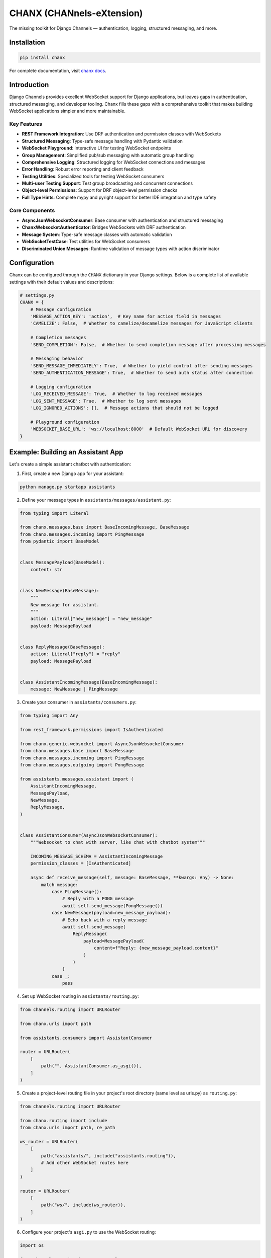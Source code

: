 CHANX (CHANnels-eXtension)
==========================
.. image:: https://img.shields.io/pypi/v/chanx
   :target: https://pypi.org/project/chanx/
   :alt: PyPI

.. image:: https://codecov.io/gh/huynguyengl99/chanx/branch/main/graph/badge.svg?token=X8R3BDPTY6
   :target: https://codecov.io/gh/huynguyengl99/chanx
   :alt: Code Coverage

.. image:: https://github.com/huynguyengl99/chanx/actions/workflows/test.yml/badge.svg?branch=main
   :target: https://github.com/huynguyengl99/chanx/actions/workflows/test.yml
   :alt: Test

.. image:: https://www.mypy-lang.org/static/mypy_badge.svg
   :target: https://mypy-lang.org/
   :alt: Checked with mypy

.. image:: https://microsoft.github.io/pyright/img/pyright_badge.svg
   :target: https://microsoft.github.io/pyright/
   :alt: Checked with pyright


.. image:: https://chanx.readthedocs.io/en/latest/_static/interrogate_badge.svg
   :target: https://github.com/huynguyengl99/chanx
   :alt: Interrogate Badge

The missing toolkit for Django Channels — authentication, logging, structured messaging, and more.

Installation
------------

.. code-block:: bash

    pip install chanx

For complete documentation, visit `chanx docs <https://chanx.readthedocs.io/>`_.

Introduction
------------

Django Channels provides excellent WebSocket support for Django applications, but leaves gaps in authentication,
structured messaging, and developer tooling. Chanx fills these gaps with a comprehensive toolkit that makes
building WebSocket applications simpler and more maintainable.

Key Features
~~~~~~~~~~~~

- **REST Framework Integration**: Use DRF authentication and permission classes with WebSockets
- **Structured Messaging**: Type-safe message handling with Pydantic validation
- **WebSocket Playground**: Interactive UI for testing WebSocket endpoints
- **Group Management**: Simplified pub/sub messaging with automatic group handling
- **Comprehensive Logging**: Structured logging for WebSocket connections and messages
- **Error Handling**: Robust error reporting and client feedback
- **Testing Utilities**: Specialized tools for testing WebSocket consumers
- **Multi-user Testing Support**: Test group broadcasting and concurrent connections
- **Object-level Permissions**: Support for DRF object-level permission checks
- **Full Type Hints**: Complete mypy and pyright support for better IDE integration and type safety

Core Components
~~~~~~~~~~~~~~~

- **AsyncJsonWebsocketConsumer**: Base consumer with authentication and structured messaging
- **ChanxWebsocketAuthenticator**: Bridges WebSockets with DRF authentication
- **Message System**: Type-safe message classes with automatic validation
- **WebSocketTestCase**: Test utilities for WebSocket consumers
- **Discriminated Union Messages**: Runtime validation of message types with action discriminator

Configuration
-------------

Chanx can be configured through the ``CHANX`` dictionary in your Django settings. Below is a complete list
of available settings with their default values and descriptions:

.. code-block:: python

    # settings.py
    CHANX = {
        # Message configuration
        'MESSAGE_ACTION_KEY': 'action',  # Key name for action field in messages
        'CAMELIZE': False,  # Whether to camelize/decamelize messages for JavaScript clients

        # Completion messages
        'SEND_COMPLETION': False,  # Whether to send completion message after processing messages

        # Messaging behavior
        'SEND_MESSAGE_IMMEDIATELY': True,  # Whether to yield control after sending messages
        'SEND_AUTHENTICATION_MESSAGE': True,  # Whether to send auth status after connection

        # Logging configuration
        'LOG_RECEIVED_MESSAGE': True,  # Whether to log received messages
        'LOG_SENT_MESSAGE': True,  # Whether to log sent messages
        'LOG_IGNORED_ACTIONS': [],  # Message actions that should not be logged

        # Playground configuration
        'WEBSOCKET_BASE_URL': 'ws://localhost:8000'  # Default WebSocket URL for discovery
    }

Example: Building an Assistant App
----------------------------------

Let's create a simple assistant chatbot with authentication:

1. First, create a new Django app for your assistant:

.. code-block:: bash

    python manage.py startapp assistants

2. Define your message types in ``assistants/messages/assistant.py``:

.. code-block:: python

    from typing import Literal

    from chanx.messages.base import BaseIncomingMessage, BaseMessage
    from chanx.messages.incoming import PingMessage
    from pydantic import BaseModel


    class MessagePayload(BaseModel):
        content: str


    class NewMessage(BaseMessage):
        """
        New message for assistant.
        """
        action: Literal["new_message"] = "new_message"
        payload: MessagePayload


    class ReplyMessage(BaseMessage):
        action: Literal["reply"] = "reply"
        payload: MessagePayload


    class AssistantIncomingMessage(BaseIncomingMessage):
        message: NewMessage | PingMessage

3. Create your consumer in ``assistants/consumers.py``:

.. code-block:: python

    from typing import Any

    from rest_framework.permissions import IsAuthenticated

    from chanx.generic.websocket import AsyncJsonWebsocketConsumer
    from chanx.messages.base import BaseMessage
    from chanx.messages.incoming import PingMessage
    from chanx.messages.outgoing import PongMessage

    from assistants.messages.assistant import (
        AssistantIncomingMessage,
        MessagePayload,
        NewMessage,
        ReplyMessage,
    )


    class AssistantConsumer(AsyncJsonWebsocketConsumer):
        """Websocket to chat with server, like chat with chatbot system"""

        INCOMING_MESSAGE_SCHEMA = AssistantIncomingMessage
        permission_classes = [IsAuthenticated]

        async def receive_message(self, message: BaseMessage, **kwargs: Any) -> None:
            match message:
                case PingMessage():
                    # Reply with a PONG message
                    await self.send_message(PongMessage())
                case NewMessage(payload=new_message_payload):
                    # Echo back with a reply message
                    await self.send_message(
                        ReplyMessage(
                            payload=MessagePayload(
                                content=f"Reply: {new_message_payload.content}"
                            )
                        )
                    )
                case _:
                    pass

4. Set up WebSocket routing in ``assistants/routing.py``:

.. code-block:: python

    from channels.routing import URLRouter

    from chanx.urls import path

    from assistants.consumers import AssistantConsumer

    router = URLRouter(
        [
            path("", AssistantConsumer.as_asgi()),
        ]
    )

5. Create a project-level routing file in your project's root directory (same level as urls.py) as ``routing.py``:

.. code-block:: python

    from channels.routing import URLRouter

    from chanx.routing import include
    from chanx.urls import path, re_path

    ws_router = URLRouter(
        [
            path("assistants/", include("assistants.routing")),
            # Add other WebSocket routes here
        ]
    )

    router = URLRouter(
        [
            path("ws/", include(ws_router)),
        ]
    )

6. Configure your project's ``asgi.py`` to use the WebSocket routing:

.. code-block:: python

    import os

    from channels.routing import ProtocolTypeRouter
    from channels.security.websocket import OriginValidator
    from channels.sessions import CookieMiddleware
    from django.conf import settings
    from django.core.asgi import get_asgi_application

    # Set Django settings module
    os.environ.setdefault("DJANGO_SETTINGS_MODULE", "yourproject.settings")
    django_asgi_app = get_asgi_application()

    # Import your WebSocket routing
    from yourproject.routing import router

    # Set up protocol routing
    routing = {
        "http": django_asgi_app,
        "websocket": OriginValidator(
            CookieMiddleware(router),
            settings.CORS_ALLOWED_ORIGINS + settings.CSRF_TRUSTED_ORIGINS,
        ),
    }

    application = ProtocolTypeRouter(routing)

7. Ensure your settings.py has the required settings:

.. code-block:: python

    INSTALLED_APPS = [
        # ...
        'channels',
        'chanx',
        'assistants',
        # ...
    ]

    # For WebSocket origin validation
    CSRF_TRUSTED_ORIGINS = [
        "http://localhost:8000",
        # Add other trusted origins
    ]

8. Connect from your JavaScript client:

.. code-block:: javascript

    const socket = new WebSocket('ws://localhost:8000/ws/assistants/');

    // Add authentication headers
    socket.onopen = function() {
        console.log('Connected to assistant');

        // Send a message
        socket.send(JSON.stringify({
            action: 'new_message',
            payload: {
                content: 'Hello assistant!'
            }
        }));
    };

    socket.onmessage = function(e) {
        const data = JSON.parse(e.data);

        if (data.action === 'reply') {
            console.log('Assistant replied:', data.payload.content);
        }
    };

If you don't have a client application ready, you can use the WebSocket Playground (covered in the next section) to test your assistant endpoint without writing any JavaScript.

WebSocket Playground
--------------------

Add the playground to your URLs:

.. code-block:: python

    urlpatterns = [
        path('playground/', include('chanx.playground.urls')),
    ]

Then visit ``/playground/websocket/`` to explore and test your WebSocket endpoints. The playground will automatically
discover all registered WebSocket routes from your ``routing.py`` file, including any nested routes from included routers.

Testing
-------

Write tests for your WebSocket consumers:

.. code-block:: python

    from chanx.testing import WebsocketTestCase
    from chanx.messages.incoming import PingMessage
    from chanx.messages.outgoing import PongMessage

    class TestChatConsumer(WebsocketTestCase):
        ws_path = "/ws/chat/room1/"

        async def test_connection_and_ping(self) -> None:
            # Connect and authenticate
            await self.auth_communicator.connect()
            await self.auth_communicator.assert_authenticated_status_ok()

            # Test ping/pong functionality
            await self.auth_communicator.send_message(PingMessage())
            messages = await self.auth_communicator.receive_all_json()
            assert messages == [PongMessage().model_dump()]

        async def test_multi_user_scenario(self) -> None:
            # Create communicators for multiple users
            first_comm = self.auth_communicator
            second_comm = self.create_communicator(headers=self.get_headers_for_user(user2))

            # Connect both
            await first_comm.connect()
            await second_comm.connect()

            # Test group broadcasting
            # ...
